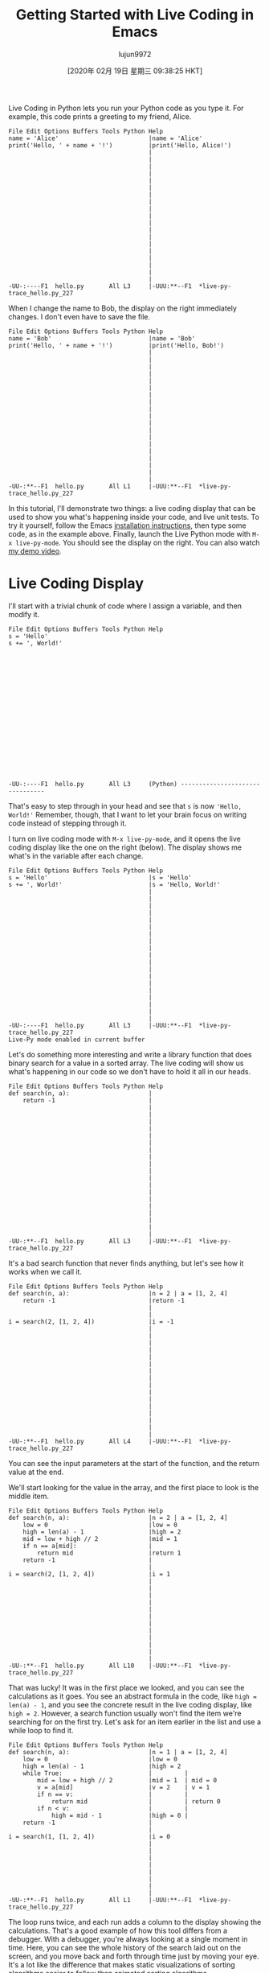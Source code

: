 #+TITLE: Getting Started with Live Coding in Emacs
#+URL: https://donkirkby.github.io/live-py-plugin/starting_emacs
#+AUTHOR: lujun9972
#+TAGS: raw
#+DATE: [2020年 02月 19日 星期三 09:38:25 HKT]
#+LANGUAGE:  zh-CN
#+OPTIONS:  H:6 num:nil toc:t \n:nil ::t |:t ^:nil -:nil f:t *:t <:nil
Live Coding in Python lets you run your Python code as you type it. For
example, this code prints a greeting to my friend, Alice.

#+BEGIN_EXAMPLE
  File Edit Options Buffers Tools Python Help                                     
  name = 'Alice'                         |name = 'Alice'
  print('Hello, ' + name + '!')          |print('Hello, Alice!')
                                         |
                                         |
                                         |
                                         |
                                         |
                                         |
                                         |
                                         |
                                         |
                                         |
                                         |
                                         |
                                         |
                                         |
                                         |
                                         |
                                         |
                                         |
                                         |
  -UU-:----F1  hello.py       All L3     |-UUU:**--F1  *live-py-trace_hello.py_227
#+END_EXAMPLE

When I change the name to Bob, the display on the right immediately changes. I don't even have to save the file.

#+BEGIN_EXAMPLE
  File Edit Options Buffers Tools Python Help                                     
  name = 'Bob'                           |name = 'Bob'
  print('Hello, ' + name + '!')          |print('Hello, Bob!')
                                         |
                                         |
                                         |
                                         |
                                         |
                                         |
                                         |
                                         |
                                         |
                                         |
                                         |
                                         |
                                         |
                                         |
                                         |
                                         |
                                         |
                                         |
                                         |
  -UU-:**--F1  hello.py       All L1     |-UUU:**--F1  *live-py-trace_hello.py_227
#+END_EXAMPLE

In this tutorial, I'll demonstrate two things: a live coding display that can be used to show you what's happening inside your code, and live unit tests. To try it yourself, follow the Emacs [[https://donkirkby.github.io/live-py-plugin/#installing-the-emacs-mode][installation instructions]], then type some code, as in the example above. Finally, launch the Live Python mode with =M-x live-py-mode=. You should see the display on the right. You can also watch [[https://www.youtube.com/watch?v=Vdr2l3yNFH4][my demo video]].

* Live Coding Display
   :PROPERTIES:
   :CUSTOM_ID: live-coding-display
   :END:

I'll start with a trivial chunk of code where I assign a variable, and then
modify it.

#+BEGIN_EXAMPLE
  File Edit Options Buffers Tools Python Help                                     
  s = 'Hello'
  s += ', World!'



















  -UU-:----F1  hello.py       All L3     (Python) --------------------------------
#+END_EXAMPLE

That's easy to step through in your head and see that =s= is now ='Hello, World!'= Remember, though, that I want to let your brain focus on writing code instead of stepping through it.

I turn on live coding mode with =M-x live-py-mode=, and it opens the live coding display like the one on the right (below). The display shows me what's in the variable after each change.

#+BEGIN_EXAMPLE
  File Edit Options Buffers Tools Python Help                                     
  s = 'Hello'                            |s = 'Hello'
  s += ', World!'                        |s = 'Hello, World!'
                                         |
                                         |
                                         |
                                         |
                                         |
                                         |
                                         |
                                         |
                                         |
                                         |
                                         |
                                         |
                                         |
                                         |
                                         |
                                         |
                                         |
                                         |
                                         |
  -UU-:----F1  hello.py       All L3     |-UUU:**--F1  *live-py-trace_hello.py_227
  Live-Py mode enabled in current buffer
#+END_EXAMPLE

Let's do something more interesting and write a library function that does binary search for a value in a sorted array. The live coding will show us what's happening in our code so we don't have to hold it all in our heads.

#+BEGIN_EXAMPLE
  File Edit Options Buffers Tools Python Help                                     
  def search(n, a):                      |
      return -1                          |
                                         |
                                         |
                                         |
                                         |
                                         |
                                         |
                                         |
                                         |
                                         |
                                         |
                                         |
                                         |
                                         |
                                         |
                                         |
                                         |
                                         |
                                         |
                                         |
  -UU-:**--F1  hello.py       All L3     |-UUU:**--F1  *live-py-trace_hello.py_227
#+END_EXAMPLE

It's a bad search function that never finds anything, but let's see how it works when we call it.

#+BEGIN_EXAMPLE
  File Edit Options Buffers Tools Python Help                                     
  def search(n, a):                      |n = 2 | a = [1, 2, 4]
      return -1                          |return -1
                                         |
                                         |
  i = search(2, [1, 2, 4])               |i = -1
                                         |
                                         |
                                         |
                                         |
                                         |
                                         |
                                         |
                                         |
                                         |
                                         |
                                         |
                                         |
                                         |
                                         |
                                         |
                                         |
  -UU-:**--F1  hello.py       All L4     |-UUU:**--F1  *live-py-trace_hello.py_227
#+END_EXAMPLE

You can see the input parameters at the start of the function, and the return value at the end.

We'll start looking for the value in the array, and the first place to look is the middle item.

#+BEGIN_EXAMPLE
  File Edit Options Buffers Tools Python Help                                     
  def search(n, a):                      |n = 2 | a = [1, 2, 4]
      low = 0                            |low = 0
      high = len(a) - 1                  |high = 2
      mid = low + high // 2              |mid = 1
      if n == a[mid]:                    |
          return mid                     |return 1
      return -1                          |
                                         |
  i = search(2, [1, 2, 4])               |i = 1
                                         |
                                         |
                                         |
                                         |
                                         |
                                         |
                                         |
                                         |
                                         |
                                         |
                                         |
                                         |
  -UU-:**--F1  hello.py       All L10    |-UUU:**--F1  *live-py-trace_hello.py_227
#+END_EXAMPLE

That was lucky! It was in the first place we looked, and you can see the calculations as it goes. You see an abstract formula in the code, like =high = len(a) - 1=, and you see the concrete result in the live coding display, like =high = 2=. However, a search function usually won't find the item we're searching for on the first try. Let's ask for an item earlier in the list and use a while loop to find it.

#+BEGIN_EXAMPLE
  File Edit Options Buffers Tools Python Help                                     
  def search(n, a):                      |n = 1 | a = [1, 2, 4]
      low = 0                            |low = 0
      high = len(a) - 1                  |high = 2
      while True:                        |         |
          mid = low + high // 2          |mid = 1  | mid = 0
          v = a[mid]                     |v = 2    | v = 1
          if n == v:                     |         |
              return mid                 |         | return 0
          if n < v:                      |         |
              high = mid - 1             |high = 0 |
      return -1                          |
                                         |
  i = search(1, [1, 2, 4])               |i = 0
                                         |
                                         |
                                         |
                                         |
                                         |
                                         |
                                         |
                                         |
  -UU-:**--F1  hello.py       All L1     |-UUU:**--F1  *live-py-trace_hello.py_227
#+END_EXAMPLE

The loop runs twice, and each run adds a column to the display showing the calculations. That's a good example of how this tool differs from a debugger. With a debugger, you're always looking at a single moment in time. Here, you can see the whole history of the search laid out on the screen, and you move back and forth through time just by moving your eye. It's a lot like the difference that makes static visualizations of sorting algorithms easier to follow than animated sorting algorithms.

Now let's look for an item later in the list.

#+BEGIN_EXAMPLE
  File Edit Options Buffers Tools Python Help                                     
  def search(n, a):                      |n = 4 | a = [1, 2, 4]
      low = 0                            |low = 0
      high = len(a) - 1                  |high = 2
      while True:                        |        |
          mid = low + high // 2          |mid = 1 | mid = 3
          v = a[mid]                     |v = 2   | IndexError: list index out of$
          if n == v:                     |        |
              return mid                 |        |
          if n < v:                      |        |
              high = mid - 1             |        |
          else:                          |        |
              low = mid + 1              |low = 2 |
      return -1                          |
                                         |
  i = search(4, [1, 2, 4])               |IndexError: list index out of range
                                         |
                                         |
                                         |
                                         |
                                         |
                                         |
  -UU-:**--F1  hello.py       All L1     |-UUU:**--F1  *live-py-trace_hello.py_227
#+END_EXAMPLE

Oops, I get an IndexError. Without the live coding display, I would just get a traceback that shows where the error happened, but not how it happened. Now, I can walk back from the error to see where things went wrong. =mid= is the index value, and it's calculated at the top of the loop. The two values that go into it are both 2, so they should average to 2. Oh, I need parentheses to calculate the average.

#+BEGIN_EXAMPLE
  File Edit Options Buffers Tools Python Help                                     
  def search(n, a):                      |n = 4 | a = [1, 2, 4]
      low = 0                            |low = 0
      high = len(a) - 1                  |high = 2
      while True:                        |        |
          mid = (low + high) // 2        |mid = 1 | mid = 2
          v = a[mid]                     |v = 2   | v = 4
          if n == v:                     |        |
              return mid                 |        | return 2
          if n < v:                      |        |
              high = mid - 1             |        |
          else:                          |        |
              low = mid + 1              |low = 2 |
      return -1                          |
                                         |
  i = search(4, [1, 2, 4])               |i = 2
                                         |
                                         |
                                         |
                                         |
                                         |
                                         |
  -UU-:**--F1  hello.py       All L1     |-UUU:**--F1  *live-py-trace_hello.py_227
#+END_EXAMPLE

What happens if we try to find a value that's not in the list?

#+BEGIN_EXAMPLE
  File Edit Options Buffers Tools Python Help                                     
  def search(n, a):                      |n = 3 | a = [1, 2, 4]
      low = 0                            |low = 0
      high = len(a) - 1                  |high = 2
      while True:                        |        |          |         |         $
          mid = (low + high) // 2        |mid = 1 | mid = 2  | mid = 1 | mid = 1 $
          v = a[mid]                     |v = 2   | v = 4    | v = 2   | v = 2   $
          if n == v:                     |        |          |         |         $
              return mid                 |        |          |         |         $
          if n < v:                      |        |          |         |         $
              high = mid - 1             |        | high = 1 |         |         $
          else:                          |        |          |         |         $
              low = mid + 1              |low = 2 |          | low = 2 | low = 2 $
      return -1                          |
                                         |
  i = search(3, [1, 2, 4])               |RuntimeError: live coding message limit$
                                         |
                                         |
                                         |
                                         |
                                         |
                                         |
  -UU-:**--F1  hello.py       All L1     |-UUU:**--F1  *live-py-trace_hello.py_227
#+END_EXAMPLE

I guess that while True wasn't such a good idea, we're stuck in an infinite loop. If you want to see some of the later loop runs, you can scroll over to the right.

From the third run on, the values in the loop don't change, so we probably want to exit from the second or third run. If you look at the end of the second run, you can see that high is lower than low. That means that we've searched all the way from both ends to meet in the middle, and it's time to give up.

#+BEGIN_EXAMPLE
  File Edit Options Buffers Tools Python Help                                     
  def search(n, a):                      |n = 3 | a = [1, 2, 4]
      low = 0                            |low = 0
      high = len(a) - 1                  |high = 2
      while low <= high:                 |        |
          mid = (low + high) // 2        |mid = 1 | mid = 2
          v = a[mid]                     |v = 2   | v = 4
          if n == v:                     |        |
              return mid                 |        |
          if n < v:                      |        |
              high = mid - 1             |        | high = 1
          else:                          |        |
              low = mid + 1              |low = 2 |
      return -1                          |return -1
                                         |
  i = search(3, [1, 2, 4])               |i = -1
                                         |
                                         |
                                         |
                                         |
                                         |
                                         |
  -UU-:**--F1  hello.py       All L1     |-UUU:**--F1  *live-py-trace_hello.py_227
#+END_EXAMPLE

At this point, I think I'm done. I can add a few entries and search for them to make sure everything is working. Also, if this were a real library module, I wouldn't want to execute a call at the end of the file, so I only do it when I'm in live coding mode.

#+BEGIN_EXAMPLE
  File Edit Options Buffers Tools Python Help                                     
  def search(n, a):                      |n = 3 | a = [1, 2, 4]
      low = 0                            |low = 0
      high = len(a) - 1                  |high = 2
      while low <= high:                 |        |
          mid = (low + high) // 2        |mid = 1 | mid = 2
          v = a[mid]                     |v = 2   | v = 4
          if n == v:                     |        |
              return mid                 |        |
          if n < v:                      |        |
              high = mid - 1             |        | high = 1
          else:                          |	|
              low = mid + 1              |low = 2 |
      return -1                          |return -1
                                         |
  if __name__ == '__live_coding__':      |
      i = search(3, [1, 2, 4])           |i = -1
                                         |
                                         |
                                         |
                                         |
                                         |
  -UU-:**--F1  hello.py       All L16    |-UUU:**--F1  *live-py-trace_hello.py_227
#+END_EXAMPLE

** COMMENT Live Unit Tests
   :PROPERTIES:
   :CUSTOM_ID: live-unit-tests
   :END:

In that example, I kept changing the parameters to search for different items in the list. Wouldn't each set of search parameters make a nice unit test? I think unit tests help you [[https://donkirkby.github.io/testing/][write better code]], so you can use the live coding display as you add each unit test and make it pass.

In this section, I'll write a function that counts the number of unique words in a list. However, words with the same letters are counted as the same word. For example, the words “apple”, “lemon”, and “melon” would only count as two words, because “lemon” and “melon” have the same letters in different order.

To start, I turn off Live Coding mode with =M-x live-py-mode=, then open a new file =test_anagrams.py= and write a simple unit test that doesn't have any duplicate words.

#+BEGIN_EXAMPLE
  File Edit Options Buffers Tools Python Help                                     
  from unittest import TestCase
  from anagrams import count_anagrams

  class AnagramsTest(TestCase):
      def test_words(self):
          words = ['apple', 'melon']

          n = count_anagrams(words)

          self.assertEqual(2, n)











  -UU-:**--F1  test_anagrams.py   All L11    (Python) ----------------------------
#+END_EXAMPLE

I can run that test either by switching to another terminal window, or with the =M-x compile= command in Emacs. Either way, use the command

#+BEGIN_EXAMPLE
  python -m unittest test_anagrams
#+END_EXAMPLE

Of course, that fails when I run it as a unit test, because I haven't written =anagrams.py= and the =count_anagrams()= method. I start by creating =anagrams.py= with a stupid version that always returns zero.

#+BEGIN_EXAMPLE
  File Edit Options Buffers Tools Python Help                                     



  def count_anagrams(words):
      return 0
















  -UUU:----F1  anagrams.py    All L4     (Python) --------------------------------
#+END_EXAMPLE

The test now fails with a reasonable complaint.

#+BEGIN_EXAMPLE
  File Edit Options Buffers Tools Compile Help                                    



  def count_anagrams(words):
      return 0





  -UUU:----F1  anagrams.py    All L4     (Python) --------------------------------
  ======================================================================
  FAIL: test_words (test_anagrams.AnagramsTest)
  ----------------------------------------------------------------------
  Traceback (most recent call last):
    File "/home/don/workspace/scratch/test_anagrams.py", line 10, in test_words
      self.assertEqual(2, n)
  AssertionError: 2 != 0

  ----------------------------------------------------------------------
  Ran 1 test in 0.000s
  -UUU:%*--F1  *compilation*   22% L10    (Compilation:exit [1]) -----------------
#+END_EXAMPLE

I want to see what's happening as I make the unit test pass, so I close the compile buffer with =C-x 1=, and launch Live Coding mode with =M-x live-py-mode=. Nothing happens at first, because nothing is calling my =count_anagrams()= function. I need to set the driver script to be my unit test, with =C-c M-d= and then enter this driver script:

#+BEGIN_EXAMPLE
  -m unittest test_anagrams
#+END_EXAMPLE

Now, I see the call that the unit test makes:

#+BEGIN_EXAMPLE
  File Edit Options Buffers Tools Python Help                                     
                                         |---------------- |
                                         |SystemExit: True |
                                         |---------------- |
  def count_anagrams(words):             |words = ['apple', 'melon']
      return 0                           |return 0
                                         |
                                         |
                                         |
                                         |
                                         |
                                         |
                                         |
                                         |
                                         |
                                         |
                                         |
                                         |
                                         |
                                         |
                                         |
                                         |
  -UU-:----F1  anagrams.py    All L5     |-UUU:**--F1  *live-py-trace_anagrams.py_
#+END_EXAMPLE

I can see the input parameters and the return value, as well as the fact that the test failed. Next, I make that test pass with the simplest code that could possibly work.

#+BEGIN_EXAMPLE
  File Edit Options Buffers Tools Python Help                                     
                                         |
                                         |
                                         |
  def count_anagrams(words):             |words = ['apple', 'melon']
      return len(words)                  |return 2
                                         |
                                         |
                                         |
                                         |
                                         |
                                         |
                                         |
                                         |
                                         |
                                         |
                                         |
                                         |
                                         |
                                         |
                                         |
                                         |
  -UU-:**--F1  anagrams.py    All L5     |-UUU:**--F1  *live-py-trace_anagrams.py_
#+END_EXAMPLE

Once the test passes, I can add another test method with another scenario. This one includes two copies of ‘melon', so the number of unique words is still two.

#+BEGIN_EXAMPLE
  File Edit Options Buffers Tools Python Help                                     
  from unittest import TestCase
  from anagrams import count_anagrams

  File Edit Options Buffers Tools Python Help                                     
  from unittest import TestCase
  from anagrams import count_anagrams

  class AnagramsTest(TestCase):
      def test_words(self):
          words = ['apple', 'melon']

          n = count_anagrams(words)

          self.assertEqual(2, n)

      def test_duplicate_words(self):
          words = ['apple', 'melon', 'melon']

          n = count_anagrams(words)

          self.assertEqual(2, n)




  -UU-:----F1  test_anagrams.py   All L18    (Python) ----------------------------
#+END_EXAMPLE

I could make the test pass now, but it's a little confusing when both tests are being displayed.

#+BEGIN_EXAMPLE
  File Edit Options Buffers Tools Python Help                                     
                                         |---------------- |
                                         |SystemExit: True |
                                         |---------------- |
  def count_anagrams(words):             |words = ['apple', 'melon', 'melon'] | w$
      return len(words)                  |return 3                            | r$
                                         |
                                         |
                                         |
                                         |
                                         |
                                         |
                                         |
                                         |
                                         |
                                         |
                                         |
                                         |
                                         |
                                         |
                                         |
                                         |
  -UU-:**--F1  anagrams.py    All L5     |-UUU:**--F1  *live-py-trace_anagrams.py_
#+END_EXAMPLE

Instead, I'll convince Emacs to only run the new test method. That becomes even more useful as we add more and more test methods. I open the test file, and rename the new test method to plain =test()=. Then switch back to the =anagrams.py= file, and use =C-c M-d= to change the driver script to this:

#+BEGIN_EXAMPLE
  -m unittest test_anagrams.AnagramsTest.test
#+END_EXAMPLE

The up arrow will cycle through previous driver scripts, so I don't have to type the whole thing again. From now on, I'll add each test method as plain =test()= so the driver will run it, then give it a full name when it's passing. Now you can see the failing test on its own.

To remove duplicates, just put all the words into a set before counting.

#+BEGIN_EXAMPLE
  File Edit Options Buffers Tools Help                                            
                                         |$
                                         |$
                                         |$
  def count_anagrams(words):             |$'melon']
      anagrams = set()                   |$
      for word in words:                 |$ = 'melon'                | word = 'me$
          anagrams.add(word)             |$rams = {'melon', 'apple'} |
      return len(anagrams)               |$
                                         |
                                         |
                                         |
                                         |
                                         |
                                         |
                                         |
                                         |
                                         |
                                         |
                                         |
                                         |
                                         |
  -UU-:**--F1  anagrams.py    All L7     |-UUU:**--F1  *live-py-trace_anagrams.py_
#+END_EXAMPLE

When you get to the second copy of ‘melon', the set doesn't change. To see the later iterations of the loop, you might have to use =C-x o= to switch to the other window, then scroll right.

Now we get to the interesting part: detecting anagrams.

#+BEGIN_EXAMPLE
  File Edit Options Buffers Tools Python Help                                     
          n = count_anagrams(words)

          self.assertEqual(2, n)

      def test(self):
          words = ['apple', 'melon', 'lemon']

          n = count_anagrams(words)

          self.assertEqual(2, n)











  -UU-:----F1  test_anagrams.py   Bot L20    (Python) ----------------------------
#+END_EXAMPLE

One way is to sort the letters in each word.

#+BEGIN_EXAMPLE
  File Edit Options Buffers Tools Help                                            
                                         |$
                                         |$
                                         |$
  def count_anagrams(words):             |$lon', 'lemon']
      anagrams = set()                   |$
      for word in words:                 |$| word = 'melon'                | word$
          word = ''.join(                |$| word = 'elmno'                | word$
              sorted(word))              |$|                               |
          anagrams.add(word)             |$| anagrams = {'aelpp', 'elmno'} |
      return len(anagrams)               |$                                      $
                                         |
                                         |
                                         |
                                         |
                                         |
                                         |
                                         |
                                         |
                                         |
                                         |
                                         |
  -UU-:**--F1  anagrams.py    All L10    |-UUU:**--F1  *live-py-trace_anagrams.py_
#+END_EXAMPLE

You can see that the second and third iteration of the loop convert ‘melon' and ‘lemon' to ‘elmno', and the set of =anagrams= doesn't change in the third iteration.

The next feature I want to add is to treat upper case and lower case the same, so I add a new test case.

#+BEGIN_EXAMPLE
  File Edit Options Buffers Tools Python Help                                     
          n = count_anagrams(words)

          self.assertEqual(2, n)

      def test_anagrams(self):
          words = ['apple', 'melon', 'lemon']

          n = count_anagrams(words)

          self.assertEqual(2, n)

      def test(self):
          words = ['Melon', 'Lemon']

          n = count_anagrams(words)

          self.assertEqual(1, n)




  -UU-:----F1  test_anagrams.py   Bot L26    (Python) ----------------------------
#+END_EXAMPLE

Back in =anagrams.py=, I see the test fail.

#+BEGIN_EXAMPLE
  File Edit Options Buffers Tools Python Help                                     
                                         |$--- |
                                         |$rue |
                                         |$--- |
  def count_anagrams(words):             |$on', 'Lemon']
      anagrams = set()                   |$t()
      for word in words:                 |$'       | word = 'Lemon'
          word = ''.join(                |$'       | word = 'Lemno'
              sorted(word))              |$        |
          anagrams.add(word)             |$Melno'} | anagrams = {'Melno', 'Lemno'$
      return len(anagrams)               |$
                                         |
                                         |
                                         |
                                         |
                                         |
                                         |
                                         |
                                         |
                                         |
                                         |
                                         |
  -UU-:**--F1  anagrams.py    All L10    |-UUU:**--F1  *live-py-trace_anagrams.py_
#+END_EXAMPLE

You can see that ‘Melon' and ‘Lemon' get sorted into ‘Melno' and ‘Lemno', because upper-case letters sort before lower-case letters. We can fix that by switching all the words to lower case.

#+BEGIN_EXAMPLE
  File Edit Options Buffers Tools Python Help                                     
                                         |$--- |
                                         |$rue |
                                         |$--- |
  def count_anagrams(words):             |$on', 'Lemon']
      anagrams = set()                   |$t()
      for word in words:                 |$'       | word = 'Lemon'
          word = ''.join(                |$'       | word = 'Lemno'
              sorted(word))              |$        |
          word = word.lower()            |$'       | word = 'lemno'
          anagrams.add(word)             |$melno'} | anagrams = {'lemno', 'melno'$
      return len(anagrams)               |$
                                         |
                                         |
                                         |
                                         |
                                         |
                                         |
                                         |
                                         |
                                         |
                                         |
  -UU-:**--F1  anagrams.py    All L11    |-UUU:**--F1  *live-py-trace_anagrams.py_
#+END_EXAMPLE

Oops, ‘Melon' and ‘Lemon' now get sorted into ‘melno' and ‘lemno'. We fixed the case, but not the sort order. Switching to lower case before sorting the letters will fix it.

#+BEGIN_EXAMPLE
  File Edit Options Buffers Tools Python Help                                     
                                         |$
                                         |$
                                         |$
  def count_anagrams(words):             |$on', 'Lemon']
      anagrams = set()                   |$t()
      for word in words:                 |$'       | word = 'Lemon'
          word = word.lower()            |$'       | word = 'lemon'
          word = ''.join(                |$'       | word = 'elmno'
              sorted(word))              |$        |
          anagrams.add(word)             |$elmno'} |
      return len(anagrams)               |$
                                         |
                                         |
                                         |
                                         |
                                         |
                                         |
                                         |
                                         |
                                         |
                                         |
  -UU-:**--F1  anagrams.py    All L11    |-UUU:**--F1  *live-py-trace_anagrams.py_
#+END_EXAMPLE

Finally, I want to handle foreign words correctly. For example, the German word for street can be written either as ‘Straße' or ‘Strasse'. Python knows how to convert from one to the other, so I'll add another test case.

#+BEGIN_EXAMPLE
  File Edit Options Buffers Tools Python Help                                     

          self.assertEqual(2, n)

      def test_upper(self):
          words = ['Melon', 'Lemon']

          n = count_anagrams(words)

          self.assertEqual(1, n)

      def test(self):
          words = ['Straße', 'Strasse']

          n = count_anagrams(words)

          self.assertEqual(1, n)





  -UUU:----F1  test_anagrams.py   Bot L33    (Python) ----------------------------
#+END_EXAMPLE

When I run the new test case, the words are counted separately.

#+BEGIN_EXAMPLE
  File Edit Options Buffers Tools Python Help                                     
                                         |---------------- |
                                         |SystemExit: True |
                                         |---------------- |
  def count_anagrams(words):             |words = ['Straße', 'Strasse']
      anagrams = set()                   |anagrams = set()
      for word in words:                 |word = 'Straße'       | word = 'Strasse$
          word = word.lower()            |word = 'straße'       | word = 'strasse$
          word = ''.join(                |word = 'aerstß'       | word = 'aerssst$
              sorted(word))              |                      |
          anagrams.add(word)             |anagrams = {'aerstß'} | anagrams = {'ae$
      return len(anagrams)               |return 2
                                         |
                                         |
                                         |
                                         |
                                         |
                                         |
                                         |
                                         |
                                         |
                                         |
  -UU-:**--F1  anagrams.py    All L7     |-UUU:**--F1  *live-py-trace_anagrams.py_
#+END_EXAMPLE

To fix it, I just switch =lower()= to =casefold()=.

#+BEGIN_EXAMPLE
  File Edit Options Buffers Tools Python Help                                     
                                         |
                                         |
                                         |
  def count_anagrams(words):             |words = ['Straße', 'Strasse']
      anagrams = set()                   |anagrams = set()
      for word in words:                 |word = 'Straße'        | word = 'Strass$
          word = word.casefold()         |word = 'strasse'       | word = 'strass$
      word = ''.join(                |word = 'aerssst'       | word = 'aersss$
              sorted(word))              |                       |
      anagrams.add(word)             |anagrams = {'aerssst'} |
      return len(anagrams)	       |return 1
                                         |
                                         |
                                         |
                                         |
                                         |
                                         |
                                         |
                                         |
                                         |
                                         |
  -UU-:**--F1  anagrams.py    All L7     |-UUU:**--F1  *live-py-trace_anagrams.py_
#+END_EXAMPLE

You can see that =casefold()= converts ‘ß' to ‘ss', while still converting ‘S' to ‘s', and the test passes.

Now that I've made each test pass, I run the full test suite again to make sure I didn't break any of the other tests. The easiest way to run it is with =M-x compile=.

#+BEGIN_EXAMPLE
  File Edit Options Buffers Tools Python Help                                     
                                         |-*- mode: compilation; default-director$
                                         |Compilation started at Sat Nov  2 22:48$
                                         |
  def count_anagrams(words):             |python -m unittest test_anagrams
      anagrams = set()                   |.....
      for word in words:                 |---------------------------------------$
          word = word.casefold()         |Ran 5 tests in 0.000s
          word = ''.join(                |
              sorted(word))              |OK
          anagrams.add(word)             |
      return len(anagrams)               |Compilation finished at Sat Nov  2 22:4$
                                         |
                                         |
                                         |
                                         |
                                         |
                                         |
                                         |
                                         |
                                         |
                                         |
  -UU-:----F1  anagrams.py    All L7     |-UUU:%*--F1  *compilation*   All L1     
  Compilation finished
#+END_EXAMPLE

It looks good, so I can publish my new library.

Remember, you can find installation instructions and descriptions of all the other plugins and tools by visiting [[https://donkirkby.github.io/live-py-plugin/][donkirkby.github.com]]. Help me test it, and report your bugs. I'd also love to hear about any other projects working on the same kind of tools.
